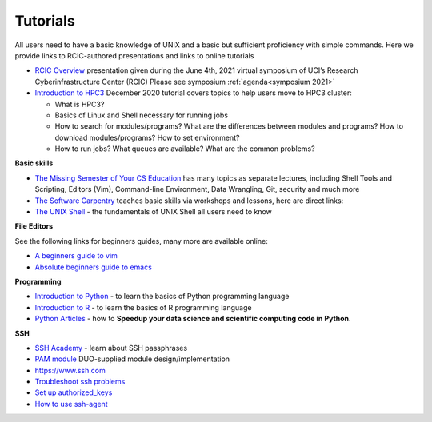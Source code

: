 .. _tutorials:

Tutorials
=========

All users need to have a basic knowledge of UNIX and a basic but sufficient proficiency 
with simple commands. Here we provide links to RCIC-authored presentations and links to online tutorials

..  _rcic presentations: 

.. centered:: :section:`RCIC presentations`

- `RCIC Overview </_static/2021-symposium-RCIC-overview.pdf>`_ 
  presentation given during the June 4th, 2021 virtual symposium of UCI’s Research Cyberinfrastructure Center (RCIC)
  Please see symposium :ref:`agenda<symposium 2021>`

- `Introduction to HPC3 </_static/2020-tutorial-intro-hpc3.pdf>`_
  December 2020 tutorial covers topics to help users move to HPC3 cluster:

  - What is HPC3?
  - Basics of Linux and Shell necessary for running jobs
  - How to search for modules/programs? What are the differences between modules
    and programs? How to download modules/programs? How to set environment?
  - How to run jobs? What queues are available? What are the common problems?

..   _online tutorials:

.. centered:: :section:`Online tutorials`

**Basic skills**

- `The Missing Semester of Your CS Education <https://missing.csail.mit.edu>`_
  has many topics as separate lectures, including Shell Tools and Scripting, Editors (Vim), Command-line Environment,
  Data Wrangling, Git, security and much more
- `The Software Carpentry
  <https://software-carpentry.org/lessons/index.html>`_
  teaches basic skills  via workshops and lessons, here are direct links:
- `The UNIX Shell <http://swcarpentry.github.io/shell-novice>`_ -
  the fundamentals of UNIX Shell all users need to know

..  _editors:

**File Editors**

See the following links for beginners guides, many more are available online:

- `A beginners guide to vim <https://www.linux.com/training-tutorials/vim-101-beginners-guide-vim/>`_
- `Absolute beginners guide to emacs <http://www.jesshamrick.com/2012/09/10/absolute-beginners-guide-to-emacs/>`_

..  _programming tutorials:

**Programming**

- `Introduction to Python <https://swcarpentry.github.io/python-novice-inflammation/>`_ - to
  learn the basics of Python programming language
- `Introduction to R <http://swcarpentry.github.io/r-novice-inflammation/>`_ - to
  learn the basics of R programming language
- `Python Articles <https://pythonspeed.com/datascience/>`_ - how to **Speedup your data science and scientific computing code in Python**.

..   _ssh tutorials:

**SSH**

- `SSH Academy <https://www.ssh.com/academy/ssh/passphrase>`_ - learn about SSH passphrases
-  `PAM module
   <https://access.redhat.com/documentation/en-us/red_hat_enterprise_linux/6/html/managing_smart_cards/pluggable_authentication_modules>`_
   DUO-supplied module design/implementation
- `https://www.ssh.com <https://www.ssh.com>`_
- `Troubleshoot ssh problems <https://www.linux.com/topic/networking/4-reasons-why-ssh-connection-fails>`_
- `Set up authorized_keys <https://www.ssh.com/ssh/authorized_keys/>`_
- `How to use ssh-agent <https://www.ssh.com/ssh/agent>`_

